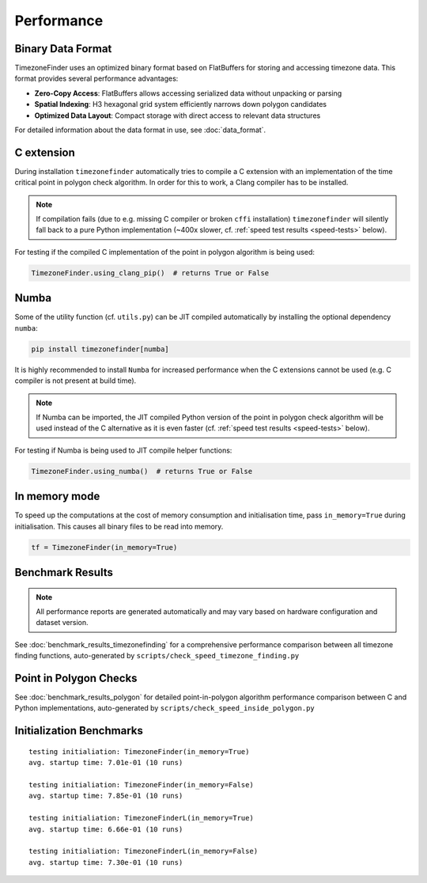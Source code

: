 .. _performance:

Performance
===========

Binary Data Format
------------------

TimezoneFinder uses an optimized binary format based on FlatBuffers for storing and accessing timezone data. This format provides several performance advantages:

* **Zero-Copy Access**: FlatBuffers allows accessing serialized data without unpacking or parsing
* **Spatial Indexing**: H3 hexagonal grid system efficiently narrows down polygon candidates
* **Optimized Data Layout**: Compact storage with direct access to relevant data structures

For detailed information about the data format in use, see :doc:`data_format`.


C extension
-----------

During installation ``timezonefinder`` automatically tries to compile a C extension with an implementation of the time critical point in polygon check algorithm.
In order for this to work, a Clang compiler has to be installed.

.. note::

    If compilation fails (due to e.g. missing C compiler or broken ``cffi`` installation) ``timezonefinder`` will silently fall back to a pure Python implementation (~400x slower, cf. :ref:`speed test results <speed-tests>` below).


For testing if the compiled C implementation of the point in polygon algorithm is being used:

.. code-block:: python

    TimezoneFinder.using_clang_pip()  # returns True or False



Numba
-----

Some of the utility function (cf. ``utils.py``) can be JIT compiled automatically by installing the optional dependency ``numba``:

.. code-block:: console

    pip install timezonefinder[numba]


It is highly recommended to install ``Numba`` for increased performance when the C extensions cannot be used (e.g. C compiler is not present at build time).


.. note::

    If Numba can be imported, the JIT compiled Python version of the point in polygon check algorithm will be used instead of the C alternative as it is even faster (cf. :ref:`speed test results <speed-tests>` below).



For testing if Numba is being used to JIT compile helper functions:


.. code-block:: python

    TimezoneFinder.using_numba()  # returns True or False



In memory mode
--------------

To speed up the computations at the cost of memory consumption and initialisation time, pass ``in_memory=True`` during initialisation.
This causes all binary files to be read into memory.

.. code-block:: python

    tf = TimezoneFinder(in_memory=True)



.. _speed-tests:

Benchmark Results
-----------------

.. note::

   All performance reports are generated automatically and may vary based on hardware configuration and dataset version.


See :doc:`benchmark_results_timezonefinding` for a comprehensive performance comparison between all timezone finding functions, auto-generated by ``scripts/check_speed_timezone_finding.py``



Point in Polygon Checks
------------------------

See :doc:`benchmark_results_polygon` for detailed point-in-polygon algorithm performance comparison between C and Python implementations, auto-generated by ``scripts/check_speed_inside_polygon.py``


Initialization Benchmarks
--------------------------

::

    testing initialiation: TimezoneFinder(in_memory=True)
    avg. startup time: 7.01e-01 (10 runs)

    testing initialiation: TimezoneFinder(in_memory=False)
    avg. startup time: 7.85e-01 (10 runs)

    testing initialiation: TimezoneFinderL(in_memory=True)
    avg. startup time: 6.66e-01 (10 runs)

    testing initialiation: TimezoneFinderL(in_memory=False)
    avg. startup time: 7.30e-01 (10 runs)
